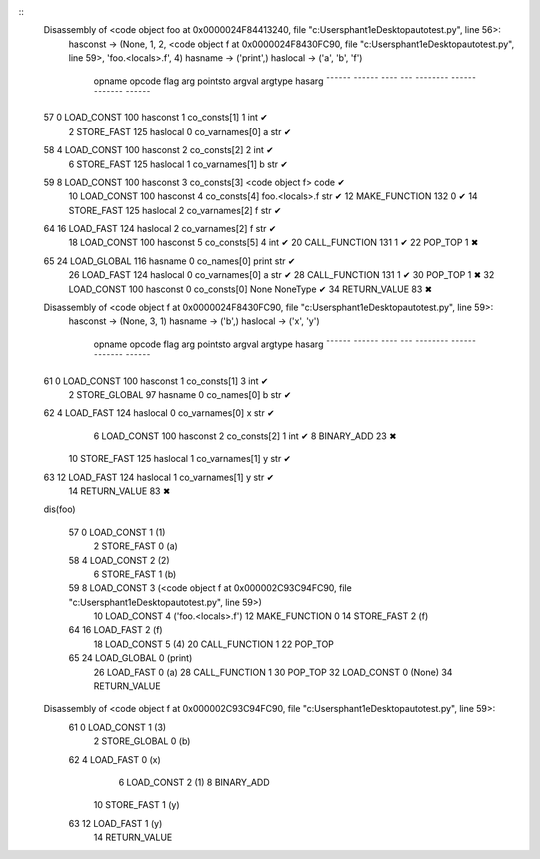 .. code:: python
    from idis import idis
    from dis import dis

    def foo():
        a = 1
        b = 2
        def f(x):
            global b
            b = 3
            y = x + 1
            return y 
        f(4)
        print(a)

    idis(foo)


::
    Disassembly of <code object foo at 0x0000024F84413240, file "c:\Users\phant1e\Desktop\auto\test.py", line 56>:
        hasconst -> (None, 1, 2, <code object f at 0x0000024F8430FC90, file "c:\Users\phant1e\Desktop\auto\test.py", line 59>, 'foo.<locals>.f', 4)
        hasname -> ('print',)
        haslocal -> ('a', 'b', 'f')
    
                    opname          opcode   flag       arg   pointsto         argval            argtype    hasarg
                    ¯¯¯¯¯¯          ¯¯¯¯¯¯   ¯¯¯¯       ¯¯¯   ¯¯¯¯¯¯¯¯         ¯¯¯¯¯¯            ¯¯¯¯¯¯¯    ¯¯¯¯¯¯
    57            0 LOAD_CONST      100      hasconst     1   co_consts[1]     1                 int        ✔
                  2 STORE_FAST      125      haslocal     0   co_varnames[0]   a                 str        ✔
    
    58            4 LOAD_CONST      100      hasconst     2   co_consts[2]     2                 int        ✔
                  6 STORE_FAST      125      haslocal     1   co_varnames[1]   b                 str        ✔
    
    59            8 LOAD_CONST      100      hasconst     3   co_consts[3]     <code object f>   code       ✔
                 10 LOAD_CONST      100      hasconst     4   co_consts[4]     foo.<locals>.f    str        ✔
                 12 MAKE_FUNCTION   132                   0                                                 ✔
                 14 STORE_FAST      125      haslocal     2   co_varnames[2]   f                 str        ✔
    
    64           16 LOAD_FAST       124      haslocal     2   co_varnames[2]   f                 str        ✔
                 18 LOAD_CONST      100      hasconst     5   co_consts[5]     4                 int        ✔
                 20 CALL_FUNCTION   131                   1                                                 ✔
                 22 POP_TOP         1                                                                         ✖
    
    65           24 LOAD_GLOBAL     116      hasname      0   co_names[0]      print             str        ✔
                 26 LOAD_FAST       124      haslocal     0   co_varnames[0]   a                 str        ✔
                 28 CALL_FUNCTION   131                   1                                                 ✔
                 30 POP_TOP         1                                                                         ✖
                 32 LOAD_CONST      100      hasconst     0   co_consts[0]     None              NoneType   ✔
                 34 RETURN_VALUE    83                                                                        ✖
    
    Disassembly of <code object f at 0x0000024F8430FC90, file "c:\Users\phant1e\Desktop\auto\test.py", line 59>:
        hasconst -> (None, 3, 1)
        hasname -> ('b',)
        haslocal -> ('x', 'y')
    
                    opname          opcode   flag       arg   pointsto         argval            argtype    hasarg
                    ¯¯¯¯¯¯          ¯¯¯¯¯¯   ¯¯¯¯       ¯¯¯   ¯¯¯¯¯¯¯¯         ¯¯¯¯¯¯            ¯¯¯¯¯¯¯    ¯¯¯¯¯¯
    61            0 LOAD_CONST      100      hasconst     1   co_consts[1]     3                 int        ✔
                  2 STORE_GLOBAL    97       hasname      0   co_names[0]      b                 str        ✔
    
    62            4 LOAD_FAST       124      haslocal     0   co_varnames[0]   x                 str        ✔
                  6 LOAD_CONST      100      hasconst     2   co_consts[2]     1                 int        ✔
                  8 BINARY_ADD      23                                                                        ✖
                 10 STORE_FAST      125      haslocal     1   co_varnames[1]   y                 str        ✔
    
    63           12 LOAD_FAST       124      haslocal     1   co_varnames[1]   y                 str        ✔
                 14 RETURN_VALUE    83                                                                        ✖


    dis(foo)

    
     57           0 LOAD_CONST               1 (1)
                  2 STORE_FAST               0 (a)
    
     58           4 LOAD_CONST               2 (2)
                  6 STORE_FAST               1 (b)
    
     59           8 LOAD_CONST               3 (<code object f at 0x000002C93C94FC90, file "c:\Users\phant1e\Desktop\auto\test.py", line 59>)
                 10 LOAD_CONST               4 ('foo.<locals>.f')
                 12 MAKE_FUNCTION            0
                 14 STORE_FAST               2 (f)
    
     64          16 LOAD_FAST                2 (f)
                 18 LOAD_CONST               5 (4)
                 20 CALL_FUNCTION            1
                 22 POP_TOP
    
     65          24 LOAD_GLOBAL              0 (print)
                 26 LOAD_FAST                0 (a)
                 28 CALL_FUNCTION            1
                 30 POP_TOP
                 32 LOAD_CONST               0 (None)
                 34 RETURN_VALUE
    
    Disassembly of <code object f at 0x000002C93C94FC90, file "c:\Users\phant1e\Desktop\auto\test.py", line 59>:
     61           0 LOAD_CONST               1 (3)
                  2 STORE_GLOBAL             0 (b)
    
     62           4 LOAD_FAST                0 (x)
                  6 LOAD_CONST               2 (1)
                  8 BINARY_ADD
                 10 STORE_FAST               1 (y)
    
     63          12 LOAD_FAST                1 (y)
                 14 RETURN_VALUE